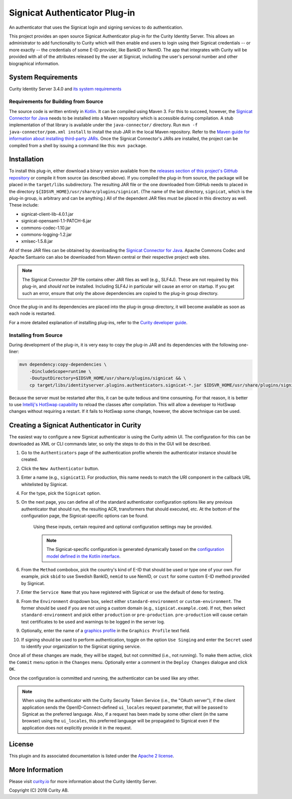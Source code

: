 Signicat Authenticator Plug-in
==============================
 
.. image:: https://img.shields.io/badge/quality-production-green
    :target: https://curity.io/resources/code-examples/status/

.. image:: https://img.shields.io/badge/availability-binary-blue
    :target: https://curity.io/resources/code-examples/status/


An authenticator that uses the Signicat login and signing services to do authentication.

This project provides an open source Signicat Authenticator plug-in for the Curity Identity Server. This allows an administrator to add functionality to Curity which will then enable end users to login using their Signicat credentials -- or more exactly -- the credentials of some E-ID provider, like BankID or NemID. The app that integrates with Curity will be provided with all of the attributes released by the user at Signicat, including the user's personal number and other biographical information.

System Requirements
~~~~~~~~~~~~~~~~~~~

Curity Identity Server 3.4.0 and `its system requirements <https://developer.curity.io/docs/latest/system-admin-guide/system-requirements.html>`_

Requirements for Building from Source
"""""""""""""""""""""""""""""""""""""

The source code is written entirely in `Kotlin <http://kotlinlang.org/>`_. It can be compiled using Maven 3.
For this to succeed, however, the `Signicat Connector for Java`_ needs to be installed into a Maven repository which is accessible during compilation.
A stub implementation of that library is available under the ``java-connector/`` directory. Run ``mvn -f java-connector/pom.xml install`` to install the stub JAR in the local Maven repository. Refer to the `Maven guide for information about installing third-party JARs <https://maven.apache.org/guides/mini/guide-3rd-party-jars-local.html>`_. Once the Signicat Connector's JARs are installed, the project can be compiled from a shell by issuing a command like this: ``mvn package``.

Installation
~~~~~~~~~~~~

To install this plug-in, either download a binary version available from the `releases section of this project's GitHub repository <https://github.com/curityio/signicat-authenticator/releases>`_ or compile it from source (as described above). If you compiled the plug-in from source, the package will be placed in the ``target/libs`` subdirectory. The resulting JAR file or the one downloaded from GitHub needs to placed in the directory ``${IDSVR_HOME}/usr/share/plugins/signicat``. (The name of the last directory, ``signicat``, which is the plug-in group, is arbitrary and can be anything.) All of the dependent JAR files must be placed in this directory as well. These include:

* signicat-client-lib-4.0.1.jar
* signicat-opensaml-1.1-PATCH-6.jar
* commons-codec-1.10.jar
* commons-logging-1.2.jar
* xmlsec-1.5.8.jar

All of these JAR files can be obtained by downloading the `Signicat Connector for Java`_. Apache Commons Codec and Apache Santuario can also be downloaded from Maven central or their respective project web sites.

.. note::

    The Signicat Connector ZIP file contains other JAR files as well (e.g., SLF4J). These are not required by this plug-in, and *should not* be installed. Including SLF4J in particular will cause an error on startup. If you get such an error, ensure that only the above dependencies are copied to the plug-in group directory.

Once the plug-in and its dependencies are placed into the plug-in group directory, it will become available as soon as each node is restarted.

For a more detailed explanation of installing plug-ins, refer to the `Curity developer guide <https://developer.curity.io/docs/latest/developer-guide/plugins/index.html#plugin-installation>`_.

Installing from Source
""""""""""""""""""""""

During development of the plug-in, it is very easy to copy the plug-in JAR and its dependencies with the following one-liner:

.. code:: bash

    mvn dependency:copy-dependencies \
        -DincludeScope=runtime \
        -DoutputDirectory=$IDSVR_HOME/usr/share/plugins/signicat && \
        cp target/libs/identityserver.plugins.authenticators.signicat-*.jar $IDSVR_HOME/usr/share/plugins/signicat

Because the server must be restarted after this, it can be quite tedious and time consuming. For that reason, it is better to use `Intellij's HotSwap capability <https://www.jetbrains.com/help/idea/reloading-classes.html>`_ to reload the classes after compilation. This will allow a developer to HotSwap changes without requiring a restart. If it fails to HotSwap some change, however, the above technique can be used.

Creating a Signicat Authenticator in Curity
~~~~~~~~~~~~~~~~~~~~~~~~~~~~~~~~~~~~~~~~~~~

The easiest way to configure a new Signicat authenticator is using the Curity admin UI. The configuration for this can be downloaded as XML or CLI commands later, so only the steps to do this in the GUI will be described.

1. Go to the ``Authenticators`` page of the authentication profile wherein the authenticator instance should be created.
2. Click the ``New Authenticator`` button.
3. Enter a name (e.g., ``signicat1``). For production, this name needs to match the URI component in the callback URL whitelisted by Signicat.
4. For the type, pick the ``Signicat`` option.
5. On the next page, you can define all of the standard authenticator configuration options like any previous authenticator that should run, the resulting ACR, transformers that should executed, etc. At the bottom of the configuration page, the Signicat-specific options can be found.

    .. figure:: docs/images/signicat-authenticator-type-in-curity.png
        :align: center
        :width: 600px

    Using these inputs, certain required and optional configuration settings may be provided.

    .. note::

        The Signicat-specific configuration is generated dynamically based on the `configuration model defined in the Kotlin interface <https://github.com/curityio/signicat-authenticator/blob/master/src/main/kotlin/io/curity/identityserver/plugin/signicat/config/SignicatAuthenticatorPluginConfig.kt>`_.

6. From the ``Method`` combobox, pick the country's kind of E-ID that should be used or type one of your own. For example, pick ``sbid`` to use Swedish BankID, ``nemid`` to use NemID, or ``cust`` for some custom E-ID method provided by Signicat.
7. Enter the ``Service Name`` that you have registered with Signicat or use the default of ``demo`` for testing.
8. From the ``Environment`` dropdown box, select either ``standard-environment`` or ``custom-environment``. The former should be used if you are not using a custom domain (e.g., ``signicat.example.com``). If not, then select ``standard-environment`` and pick either ``production`` or ``pre-production``. ``pre-production`` will cause certain test certificates to be used and warnings to be logged in the server log.
9. Optionally, enter the name of a `graphics profile <https://support.signicat.com/display/S2/Graphical+profiles%2C+fonts+and+styling>`_ in the ``Graphics Profile`` text field.
10. If signing should be used to perform authentication, toggle on the option ``Use Singing`` and enter the ``Secret`` used to identify your organization to the Signicat signing service.

Once all of these changes are made, they will be staged, but not committed (i.e., not running). To make them active, click the ``Commit`` menu option in the ``Changes`` menu. Optionally enter a comment in the ``Deploy Changes`` dialogue and click ``OK``.

Once the configuration is committed and running, the authenticator can be used like any other.

.. note::

    When using the authenticator with the Curity Security Token Service (i.e., the "OAuth server"), if the client application sends the OpenID-Connect-defined ``ui_locales`` request parameter, that will be passed to Signicat as the preferred language. Also, if a request has been made by some other client (in the same browser) using the ``ui_locales``, this preferred language will be propagated to Signicat even if the application does not explicitly provide it in the request.

License
~~~~~~~

This plugin and its associated documentation is listed under the `Apache 2 license <LICENSE>`_.

More Information
~~~~~~~~~~~~~~~~

Please visit `curity.io <https://curity.io/>`_ for more information about the Curity Identity Server.

Copyright (C) 2018 Curity AB.

.. _Signicat Connector for Java: https://developer.signicat.com/documentation/other/signicat-connector-for-java/
